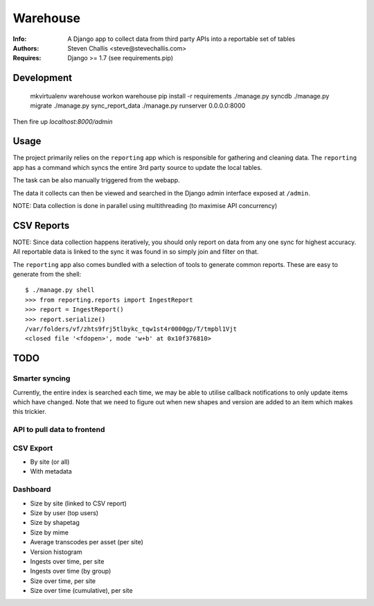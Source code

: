 Warehouse
=========

:Info: A Django app to collect data from third party APIs into a reportable set of tables
:Authors: Steven Challis <steve@stevechallis.com>
:Requires: Django >= 1.7 (see requirements.pip)

Development
-----------

    mkvirtualenv warehouse
    workon warehouse
    pip install -r requirements
    ./manage.py syncdb
    ./manage.py migrate
    ./manage.py sync_report_data
    ./manage.py runserver 0.0.0.0:8000

Then fire up `localhost:8000/admin`


Usage
-----
The project primarily relies on the ``reporting`` app which is responsible for
gathering and cleaning data. The ``reporting`` app has a command which
syncs the entire 3rd party source to update the local tables.

The task can be also manually triggered from the webapp.

The data it collects can then be viewed and searched in the Django admin
interface exposed at ``/admin``.

NOTE: Data collection is done in parallel using multithreading (to maximise API
concurrency)

CSV Reports
-----------

NOTE: Since data collection happens iteratively, you should only report on data
from any one sync for highest accuracy. All reportable data is linked to the
sync it was found in so simply join and filter on that.

The ``reporting`` app also comes bundled with a selection of tools to generate
common reports. These are easy to generate from the shell::

    $ ./manage.py shell
    >>> from reporting.reports import IngestReport
    >>> report = IngestReport()
    >>> report.serialize()
    /var/folders/vf/zhts9frj5tlbykc_tqw1st4r0000gp/T/tmpbl1Vjt
    <closed file '<fdopen>', mode 'w+b' at 0x10f376810>


TODO
----
Smarter syncing
~~~~~~~~~~~~~~~
Currently, the entire index is searched each time, we may be able to utilise
callback notifications to only update items which have changed. Note that we
need to figure out when new shapes and version are added to an item which makes
this trickier.

API to pull data to frontend
~~~~~~~~~~~~~~~~~~~~~~~~~~~~

CSV Export
~~~~~~~~~~
* By site (or all)
* With metadata

Dashboard
~~~~~~~~~
* Size by site (linked to CSV report)
* Size by user (top users)
* Size by shapetag
* Size by mime
* Average transcodes per asset (per site)
* Version histogram
* Ingests over time, per site
* Ingests over time (by group)
* Size over time, per site
* Size over time (cumulative), per site
